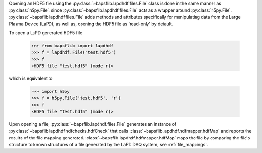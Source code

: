 Opening an HDF5 file using the :py:class:`~bapsflib.lapdhdf.files.File`
class is done in the same manner as :py:class:`h5py.File`, since
:py:class:`~bapsflib.lapdhdf.files.File` acts as a wrapper around
:py:class:`h5py.File`.  :py:class:`~bapsflib.lapdhdf.files.File` adds
methods and attributes specifically for manipulating data from the Large
Plasma Device (LaPD), as well as, opening the HDF5 file as 'read-only'
by default.

To open a LaPD generated HDF5 file

    >>> from bapsflib import lapdhdf
    >>> f = lapdhdf.File('test.hdf5')
    >>> f
    <HDF5 file "test.hdf5" (mode r)>

which is equivalent to

    >>> import h5py
    >>> f = h5py.File('test.hdf5', 'r')
    >>> f
    <HDF5 file "test.hdf5" (mode r)>

Upon opening a file, :py:class:`~bapsflib.lapdhdf.files.File` generates
an instance of :py:class:`~bapsflib.lapdhdf.hdfchecks.hdfCheck` that
calls :class:`~bapsflib.lapdhdf.hdfmapper.hdfMap` and reports the
results of the file mapping generated.
:class:`~bapsflib.lapdhdf.hdfmapper.hdfMap` maps the file by comparing
the file's structure to known structures of a file generated by the
LaPD DAQ system, see :ref:`file_mappings`.

